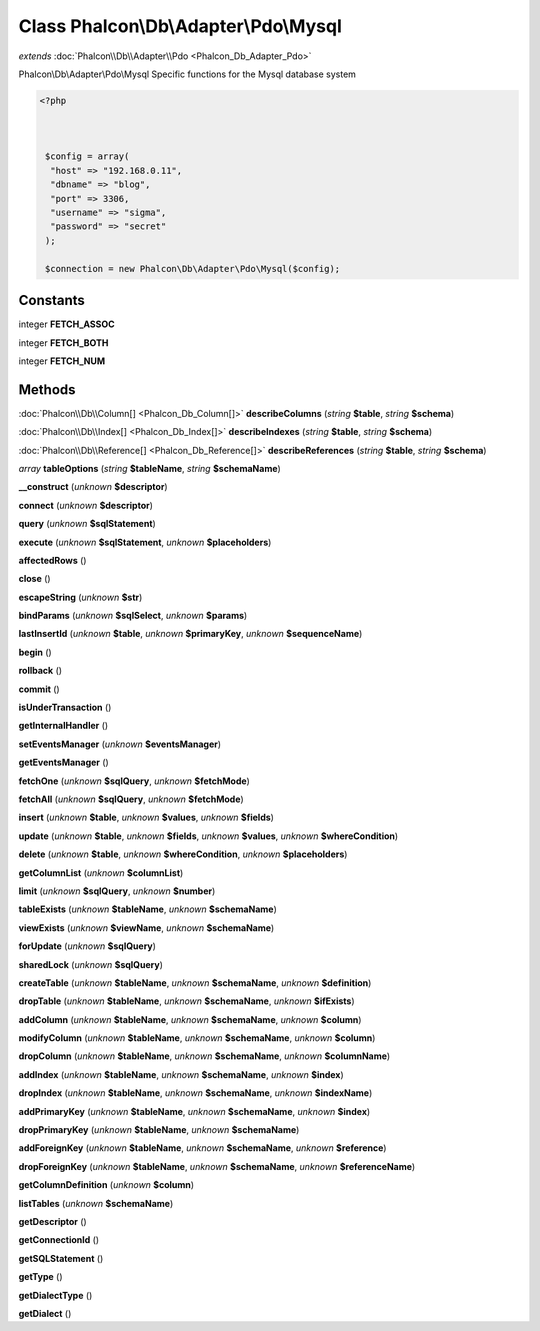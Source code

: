 Class **Phalcon\\Db\\Adapter\\Pdo\\Mysql**
==========================================

*extends* :doc:`Phalcon\\Db\\Adapter\\Pdo <Phalcon_Db_Adapter_Pdo>`

Phalcon\\Db\\Adapter\\Pdo\\Mysql   Specific functions for the Mysql database system  

.. code-block:: php

    <?php

    
    
     $config = array(
      "host" => "192.168.0.11",
      "dbname" => "blog",
      "port" => 3306,
      "username" => "sigma",
      "password" => "secret"
     );
    
     $connection = new Phalcon\Db\Adapter\Pdo\Mysql($config);
    
     





Constants
---------

integer **FETCH_ASSOC**

integer **FETCH_BOTH**

integer **FETCH_NUM**

Methods
---------

:doc:`Phalcon\\Db\\Column[] <Phalcon_Db_Column[]>` **describeColumns** (*string* **$table**, *string* **$schema**)

:doc:`Phalcon\\Db\\Index[] <Phalcon_Db_Index[]>` **describeIndexes** (*string* **$table**, *string* **$schema**)

:doc:`Phalcon\\Db\\Reference[] <Phalcon_Db_Reference[]>` **describeReferences** (*string* **$table**, *string* **$schema**)

*array* **tableOptions** (*string* **$tableName**, *string* **$schemaName**)

**__construct** (*unknown* **$descriptor**)

**connect** (*unknown* **$descriptor**)

**query** (*unknown* **$sqlStatement**)

**execute** (*unknown* **$sqlStatement**, *unknown* **$placeholders**)

**affectedRows** ()

**close** ()

**escapeString** (*unknown* **$str**)

**bindParams** (*unknown* **$sqlSelect**, *unknown* **$params**)

**lastInsertId** (*unknown* **$table**, *unknown* **$primaryKey**, *unknown* **$sequenceName**)

**begin** ()

**rollback** ()

**commit** ()

**isUnderTransaction** ()

**getInternalHandler** ()

**setEventsManager** (*unknown* **$eventsManager**)

**getEventsManager** ()

**fetchOne** (*unknown* **$sqlQuery**, *unknown* **$fetchMode**)

**fetchAll** (*unknown* **$sqlQuery**, *unknown* **$fetchMode**)

**insert** (*unknown* **$table**, *unknown* **$values**, *unknown* **$fields**)

**update** (*unknown* **$table**, *unknown* **$fields**, *unknown* **$values**, *unknown* **$whereCondition**)

**delete** (*unknown* **$table**, *unknown* **$whereCondition**, *unknown* **$placeholders**)

**getColumnList** (*unknown* **$columnList**)

**limit** (*unknown* **$sqlQuery**, *unknown* **$number**)

**tableExists** (*unknown* **$tableName**, *unknown* **$schemaName**)

**viewExists** (*unknown* **$viewName**, *unknown* **$schemaName**)

**forUpdate** (*unknown* **$sqlQuery**)

**sharedLock** (*unknown* **$sqlQuery**)

**createTable** (*unknown* **$tableName**, *unknown* **$schemaName**, *unknown* **$definition**)

**dropTable** (*unknown* **$tableName**, *unknown* **$schemaName**, *unknown* **$ifExists**)

**addColumn** (*unknown* **$tableName**, *unknown* **$schemaName**, *unknown* **$column**)

**modifyColumn** (*unknown* **$tableName**, *unknown* **$schemaName**, *unknown* **$column**)

**dropColumn** (*unknown* **$tableName**, *unknown* **$schemaName**, *unknown* **$columnName**)

**addIndex** (*unknown* **$tableName**, *unknown* **$schemaName**, *unknown* **$index**)

**dropIndex** (*unknown* **$tableName**, *unknown* **$schemaName**, *unknown* **$indexName**)

**addPrimaryKey** (*unknown* **$tableName**, *unknown* **$schemaName**, *unknown* **$index**)

**dropPrimaryKey** (*unknown* **$tableName**, *unknown* **$schemaName**)

**addForeignKey** (*unknown* **$tableName**, *unknown* **$schemaName**, *unknown* **$reference**)

**dropForeignKey** (*unknown* **$tableName**, *unknown* **$schemaName**, *unknown* **$referenceName**)

**getColumnDefinition** (*unknown* **$column**)

**listTables** (*unknown* **$schemaName**)

**getDescriptor** ()

**getConnectionId** ()

**getSQLStatement** ()

**getType** ()

**getDialectType** ()

**getDialect** ()

